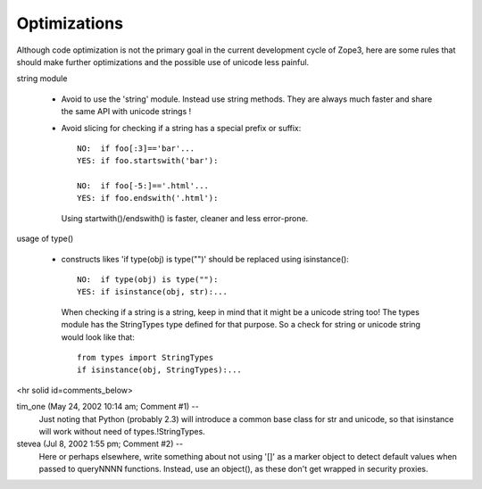 Optimizations
=============

Although code optimization is not the primary goal in the current development
cycle of Zope3, here are some rules that should make further optimizations and the possible use of unicode less painful.

string module

  - Avoid to use the 'string' module. Instead use string methods. They are
    always much faster and share the same API with unicode strings !

  - Avoid slicing for checking if a string has a special prefix or suffix::

       NO:  if foo[:3]=='bar'...
       YES: if foo.startswith('bar'):

       NO:  if foo[-5:]=='.html'...
       YES: if foo.endswith('.html'):

    Using startwith()/endswith() is faster, cleaner and less error-prone.

usage of type()

  - constructs likes 'if type(obj) is type("")' should be replaced
    using isinstance()::

      NO:  if type(obj) is type(""):
      YES: if isinstance(obj, str):...

    When checking if a string is a string, keep in mind that
    it might be a unicode string too! The types module has
    the StringTypes type defined for that purpose. So a check
    for string or unicode string would look like that::

      from types import StringTypes  
      if isinstance(obj, StringTypes):...

    


<hr solid id=comments_below>


tim_one (May 24, 2002 10:14 am; Comment #1)  --
 Just noting that Python (probably 2.3) will introduce a common base class for str and unicode, so that isinstance will work without need of types.!StringTypes.
 
stevea (Jul 8, 2002 1:55 pm; Comment #2)  --
 Here or perhaps elsewhere, write something about not using '[]' as a marker object to detect default values when passed to queryNNNN functions. Instead, use an object(), as these don't get wrapped in security proxies.
 
